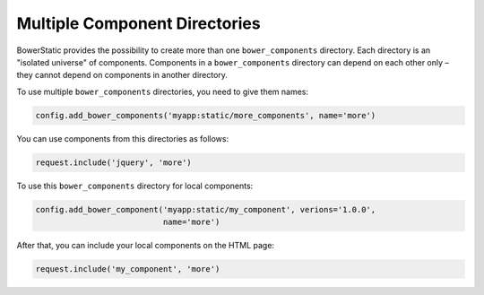 .. _multiple-components:

Multiple Component Directories
===============================

BowerStatic provides the possibility to create more than one
``bower_components`` directory. Each directory is an "isolated universe" of
components. Components in a ``bower_components`` directory can depend on each
other only – they cannot depend on components in another directory.

To use multiple ``bower_components`` directories, you need to give them
names:

.. code-block:: python

    config.add_bower_components('myapp:static/more_components', name='more')

You can use components from this directories as follows:

.. code-block:: python

    request.include('jquery', 'more')

To use this ``bower_components`` directory for local components:

.. code-block:: python

    config.add_bower_component('myapp:static/my_component', verions='1.0.0',
                               name='more')

After that, you can include your local components on the HTML page:

.. code-block:: python

    request.include('my_component', 'more')


